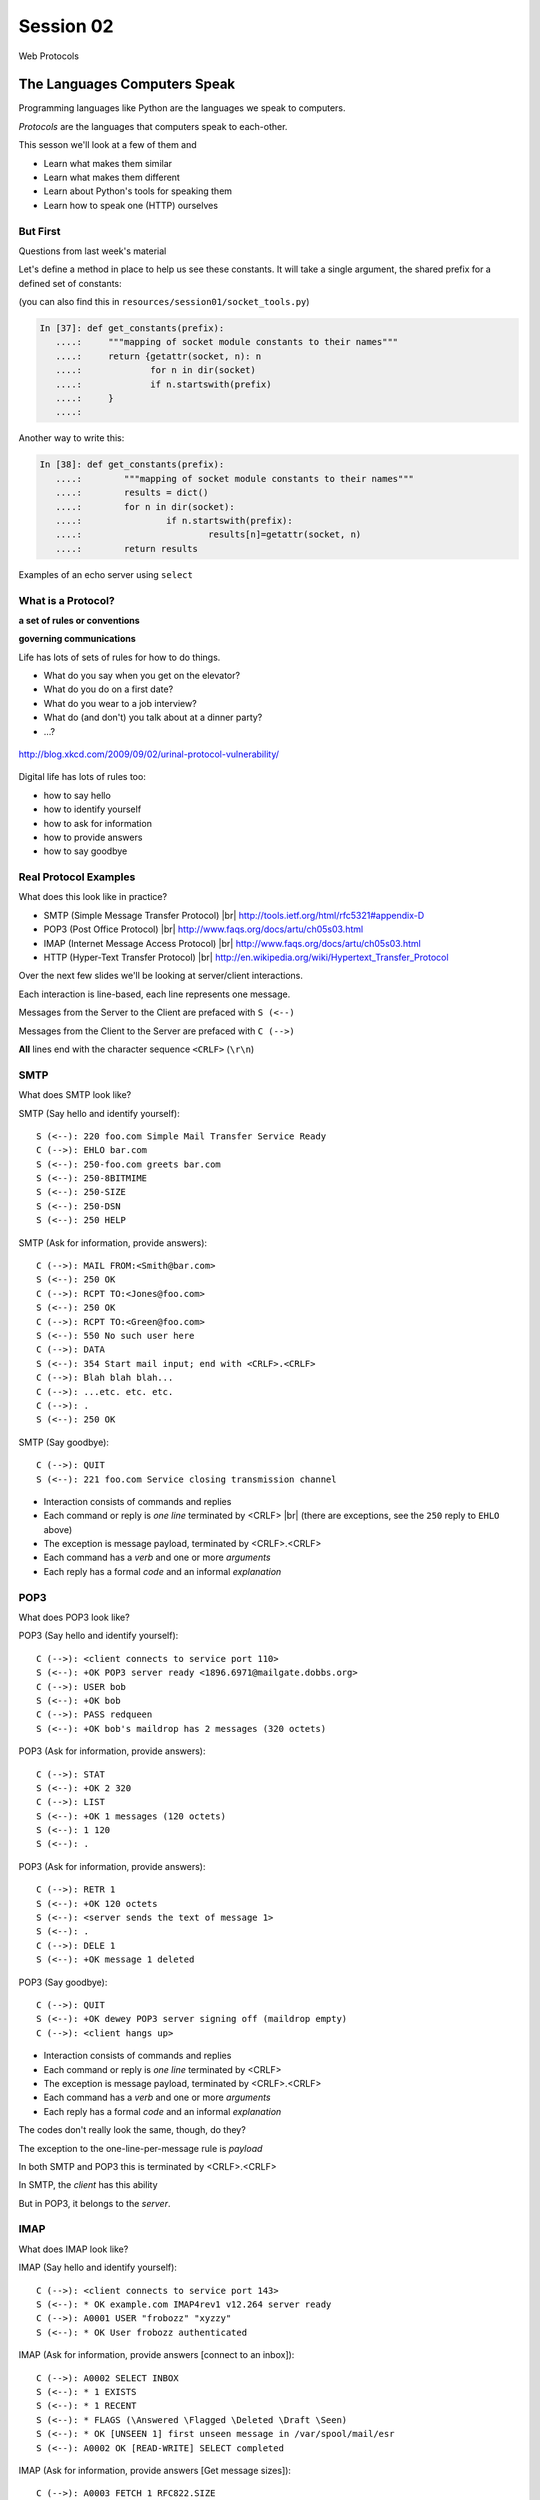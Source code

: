 .. |br| raw:: html

    <br />

**********
Session 02
**********

.. figure:: /_static/protocol.png
    :align: center
    :width: 40%

    Web Protocols

The Languages Computers Speak
=============================

.. rst-class:: build left
.. container::

    Programming languages like Python are the languages we speak to computers.

    *Protocols* are the languages that computers speak to each-other.

    This sesson we'll look at a few of them and

    .. rst-class:: build

    * Learn what makes them similar
    * Learn what makes them different
    * Learn about Python's tools for speaking them
    * Learn how to speak one (HTTP) ourselves


But First
----------

.. rst-class:: large centered

Questions from last week's material


.. nextslide:: A quick utility method

Let's define a method in place to help us see these constants. It will take a
single argument, the shared prefix for a defined set of constants:

.. rst-class:: build
.. container::

    (you can also find this in ``resources/session01/socket_tools.py``)

    .. code-block:: ipython

        In [37]: def get_constants(prefix):
           ....:     """mapping of socket module constants to their names"""
           ....:     return {getattr(socket, n): n
           ....:             for n in dir(socket)
           ....:             if n.startswith(prefix)
           ....:     }
           ....:


.. nextslide:: A quick utility method

Another way to write this:

.. rst-class:: build
.. container::

    .. code-block:: ipython

        In [38]: def get_constants(prefix):
           ....:	"""mapping of socket module constants to their names"""
           ....:	results = dict()
           ....:	for n in dir(socket):
           ....:		if n.startswith(prefix):
           ....:			results[n]=getattr(socket, n)
           ....:	return results


.. nextslide::

.. rst-class:: large centered

Examples of an echo server using ``select``


What is a Protocol?
-------------------

.. rst-class:: build large centered
.. container::

    **a set of rules or conventions**

    **governing communications**


.. nextslide:: Protocols IRL

Life has lots of sets of rules for how to do things.

.. rst-class:: build

* What do you say when you get on the elevator?

* What do you do on a first date?

* What do you wear to a job interview?

* What do (and don't) you talk about at a dinner party?

* ...?


.. nextslide:: Protocols IRL

.. figure:: /_static/icup.png
    :align: center
    :width: 65%

    http://blog.xkcd.com/2009/09/02/urinal-protocol-vulnerability/


.. nextslide:: Protocols In Computers

Digital life has lots of rules too:

.. rst-class:: build

* how to say hello

* how to identify yourself

* how to ask for information

* how to provide answers

* how to say goodbye


Real Protocol Examples
----------------------

What does this look like in practice?

.. rst-class:: build

* SMTP (Simple Message Transfer Protocol) |br|
  http://tools.ietf.org/html/rfc5321#appendix-D

* POP3 (Post Office Protocol) |br|
  http://www.faqs.org/docs/artu/ch05s03.html

* IMAP (Internet Message Access Protocol) |br|
  http://www.faqs.org/docs/artu/ch05s03.html

* HTTP (Hyper-Text Transfer Protocol) |br|
  http://en.wikipedia.org/wiki/Hypertext_Transfer_Protocol


.. nextslide:: A Word on Typography

Over the next few slides we'll be looking at server/client interactions.

.. rst-class:: build
.. container::

    Each interaction is line-based, each line represents one message.

    Messages from the Server to the Client are prefaced with ``S (<--)``

    Messages from the Client to the Server are prefaced with ``C (-->)``

    **All** lines end with the character sequence ``<CRLF>`` (``\r\n``)


SMTP
----

What does SMTP look like?

.. rst-class:: build
.. container::

    SMTP (Say hello and identify yourself)::

        S (<--): 220 foo.com Simple Mail Transfer Service Ready
        C (-->): EHLO bar.com
        S (<--): 250-foo.com greets bar.com
        S (<--): 250-8BITMIME
        S (<--): 250-SIZE
        S (<--): 250-DSN
        S (<--): 250 HELP


.. nextslide::

.. ifslides::

    What does SMTP look like?

SMTP (Ask for information, provide answers)::

    C (-->): MAIL FROM:<Smith@bar.com>
    S (<--): 250 OK
    C (-->): RCPT TO:<Jones@foo.com>
    S (<--): 250 OK
    C (-->): RCPT TO:<Green@foo.com>
    S (<--): 550 No such user here
    C (-->): DATA
    S (<--): 354 Start mail input; end with <CRLF>.<CRLF>
    C (-->): Blah blah blah...
    C (-->): ...etc. etc. etc.
    C (-->): .
    S (<--): 250 OK

.. nextslide::

.. ifslides::

    What does SMTP look like?

SMTP (Say goodbye)::

    C (-->): QUIT
    S (<--): 221 foo.com Service closing transmission channel


.. nextslide:: SMTP Characteristics

.. rst-class:: build

* Interaction consists of commands and replies
* Each command or reply is *one line* terminated by <CRLF> |br|
  (there are exceptions, see the ``250`` reply to ``EHLO`` above)
* The exception is message payload, terminated by <CRLF>.<CRLF>
* Each command has a *verb* and one or more *arguments*
* Each reply has a formal *code* and an informal *explanation*


POP3
----

What does POP3 look like?

.. rst-class:: build
.. container::

    POP3 (Say hello and identify yourself)::

        C (-->): <client connects to service port 110>
        S (<--): +OK POP3 server ready <1896.6971@mailgate.dobbs.org>
        C (-->): USER bob
        S (<--): +OK bob
        C (-->): PASS redqueen
        S (<--): +OK bob's maildrop has 2 messages (320 octets)


.. nextslide::

.. ifslides::

    What does POP3 look like?

POP3 (Ask for information, provide answers)::

    C (-->): STAT
    S (<--): +OK 2 320
    C (-->): LIST
    S (<--): +OK 1 messages (120 octets)
    S (<--): 1 120
    S (<--): .


.. nextslide::

.. ifslides::

    What does POP3 look like?

POP3 (Ask for information, provide answers)::

    C (-->): RETR 1
    S (<--): +OK 120 octets
    S (<--): <server sends the text of message 1>
    S (<--): .
    C (-->): DELE 1
    S (<--): +OK message 1 deleted


.. nextslide::

.. ifslides::

    What does POP3 look like?

POP3 (Say goodbye)::

    C (-->): QUIT
    S (<--): +OK dewey POP3 server signing off (maildrop empty)
    C (-->): <client hangs up>


.. nextslide:: POP3 Characteristics

.. rst-class:: build
.. container::

    .. rst-class:: build

    * Interaction consists of commands and replies
    * Each command or reply is *one line* terminated by <CRLF>
    * The exception is message payload, terminated by <CRLF>.<CRLF>
    * Each command has a *verb* and one or more *arguments*
    * Each reply has a formal *code* and an informal *explanation*

    The codes don't really look the same, though, do they?


.. nextslide:: One Other Difference

The exception to the one-line-per-message rule is *payload*

.. rst-class:: build
.. container::

    In both SMTP and POP3 this is terminated by <CRLF>.<CRLF>

    In SMTP, the *client* has this ability

    But in POP3, it belongs to the *server*.

    .. rst-class:: large centered

        Why?

IMAP
----

What does IMAP look like?

.. rst-class:: build
.. container::

    IMAP (Say hello and identify yourself)::

        C (-->): <client connects to service port 143>
        S (<--): * OK example.com IMAP4rev1 v12.264 server ready
        C (-->): A0001 USER "frobozz" "xyzzy"
        S (<--): * OK User frobozz authenticated


.. nextslide::

.. ifslides::

    What does IMAP look like?

IMAP (Ask for information, provide answers [connect to an inbox])::

    C (-->): A0002 SELECT INBOX
    S (<--): * 1 EXISTS
    S (<--): * 1 RECENT
    S (<--): * FLAGS (\Answered \Flagged \Deleted \Draft \Seen)
    S (<--): * OK [UNSEEN 1] first unseen message in /var/spool/mail/esr
    S (<--): A0002 OK [READ-WRITE] SELECT completed


.. nextslide::

.. ifslides::

    What does IMAP look like?

IMAP (Ask for information, provide answers [Get message sizes])::

    C (-->): A0003 FETCH 1 RFC822.SIZE
    S (<--): * 1 FETCH (RFC822.SIZE 2545)
    S (<--): A0003 OK FETCH completed


.. nextslide::

.. ifslides::

    What does IMAP look like?

IMAP (Ask for information, provide answers [Get first message header])::

    C (-->): A0004 FETCH 1 BODY[HEADER]
    S (<--): * 1 FETCH (RFC822.HEADER {1425}
    <server sends 1425 octets of message payload>
    S (<--): )
    S (<--): A0004 OK FETCH completed


.. nextslide::

.. ifslides::

    What does IMAP look like?

IMAP (Ask for information, provide answers [Get first message body])::

    C (-->): A0005 FETCH 1 BODY[TEXT]
    S (<--): * 1 FETCH (BODY[TEXT] {1120}
    <server sends 1120 octets of message payload>
    S (<--): )
    S (<--): * 1 FETCH (FLAGS (\Recent \Seen))
    S (<--): A0005 OK FETCH completed

.. nextslide::

.. ifslides::

    What does IMAP look like?

IMAP (Say goodbye)::

    C (-->): A0006 LOGOUT
    S (<--): * BYE example.com IMAP4rev1 server terminating connection
    S (<--): A0006 OK LOGOUT completed
    C (-->): <client hangs up>


.. nextslide:: IMAP Characteristics

.. rst-class:: build

* Interaction consists of commands and replies
* Each command or reply is *one line* terminated by <CRLF>
* Each command has a *verb* and one or more *arguments*
* Each reply has a formal *code* and an informal *explanation*


.. nextslide:: IMAP Differences

.. rst-class:: build
.. container::

    .. rst-class:: build

    * Commands and replies are prefixed by 'sequence identifier'
    * Payloads are prefixed by message size, rather than terminated by reserved
      sequence

    Compared with POP3, what do these differences suggest?


Using IMAP in Python
--------------------

Let's try this out for ourselves!

.. rst-class:: build
.. container::

    .. container::

        Fire up your python interpreters and prepare to type.


.. nextslide::

Begin by importing the ``imaplib`` module from the Python Standard Library:

.. rst-class:: build
.. container::

    .. code-block:: ipython

        In [1]: import imaplib
        In [2]: dir(imaplib)
        Out[2]:
        ['AllowedVersions',
         'CRLF',
         'Commands',
        ...
         'timedelta',
         'timezone']
        In [3]: imaplib.Debug = 4

    Setting ``imap.Debug`` shows us what is sent and received


.. nextslide::

I've created a temporary gmail account for us to use.


.. nextslide::

.. figure:: /_static/gmaildocs.PNG
    :align: center
    :width: 70%

 
.. nextslide::

.. figure:: /_static/lesssecureaccess.PNG
    :align: center
    :width: 70%

 
.. nextslide::

We'll need to set up a client to speak to the email account.

.. nextslide::

.. rst-class:: build
.. container::

    Our server requires SSL (Secure Socket Layer) for connecting to IMAP
    servers, so let's initialize an IMAP4_SSL client and authenticate:

    .. code-block:: ipython

        In [4]: conn = imaplib.IMAP4_SSL('imap.gmail.com')
          22:40.32 imaplib version 2.58
          22:40.32 new IMAP4 connection, tag=b'IMKC'
          22:40.38 < b'* OK [CAPABILITY IMAP4rev1 LITERAL+ SASL-IR LOGIN-REFERRALS ID ENABLE IDLE AUTH=PLAIN] Dovecot ready.'
          22:40.38 > b'IMKC0 CAPABILITY'
          22:40.45 < b'* CAPABILITY IMAP4rev1 LITERAL+ SASL-IR LOGIN-REFERRALS ID ENABLE IDLE AUTH=PLAIN'
          22:40.45 < b'IMKC0 OK Capability completed.'
          22:40.45 CAPABILITIES: ('IMAP4REV1', 'LITERAL+', 'SASL-IR', 'LOGIN-REFERRALS', 'ID', 'ENABLE', 'IDLE', 'AUTH=PLAIN')
        In [5]: conn.login('crisewing_demobox', 's00p3rs3cr3t')
          22:59.92 > b'IMKC1 LOGIN crisewing_demobox "s00p3rs3cr3t"'
          23:01.79 < b'* CAPABILITY IMAP4rev1 SASL-IR SORT THREAD=REFERENCES MULTIAPPEND UNSELECT LITERAL+ IDLE CHILDREN NAMESPACE LOGIN-REFERRALS STARTTLS AUTH=PLAIN'
          23:01.79 < b'IMKC1 OK Logged in.'
        Out[5]: ('OK', [b'Logged in.'])

.. nextslide::

We can start by listing the mailboxes we have on the server:

.. code-block:: ipython

    In [6]: conn.list()
      26:30.64 > b'IMKC2 LIST "" *'
      26:30.72 < b'* LIST (\\HasNoChildren) "." "Trash"'
      26:30.72 < b'* LIST (\\HasNoChildren) "." "Drafts"'
      26:30.72 < b'* LIST (\\HasNoChildren) "." "Sent"'
      26:30.72 < b'* LIST (\\HasNoChildren) "." "Junk"'
      26:30.72 < b'* LIST (\\HasNoChildren) "." "INBOX"'
      26:30.72 < b'IMKC2 OK List completed.'
    Out[6]:
    ('OK',
     [b'(\\HasNoChildren) "." "Trash"',
      b'(\\HasNoChildren) "." "Drafts"',
      b'(\\HasNoChildren) "." "Sent"',
      b'(\\HasNoChildren) "." "Junk"',
      b'(\\HasNoChildren) "." "INBOX"'])


.. nextslide::

To interact with our email, we must select a mailbox from the list we received
earlier:

.. code-block:: ipython

    In [7]: conn.select('INBOX')
      27:20.96 > b'IMKC3 SELECT INBOX'
      27:21.04 < b'* FLAGS (\\Answered \\Flagged \\Deleted \\Seen \\Draft)'
      27:21.04 < b'* OK [PERMANENTFLAGS (\\Answered \\Flagged \\Deleted \\Seen \\Draft \\*)] Flags permitted.'
      27:21.04 < b'* 1 EXISTS'
      27:21.04 < b'* 0 RECENT'
      27:21.04 < b'* OK [UNSEEN 1] First unseen.'
      27:21.04 < b'* OK [UIDVALIDITY 1357449499] UIDs valid'
      27:21.04 < b'* OK [UIDNEXT 24] Predicted next UID'
      27:21.04 < b'IMKC3 OK [READ-WRITE] Select completed.'
    Out[7]: ('OK', [b'1'])


.. nextslide::

We can search our selected mailbox for messages matching one or more criteria.

.. rst-class:: build
.. container::

    The return value is a list of bytestrings containing the UIDs of messages
    that match our search:

    .. code-block:: ipython

        In [8]: conn.search(None, '(FROM "cris")')
          28:43.02 > b'IMKC4 SEARCH (FROM "cris")'
          28:43.09 < b'* SEARCH 1'
          28:43.09 < b'IMKC4 OK Search completed.'
        Out[8]: ('OK', [b'1'])

.. nextslide::

Once we've found a message we want to look at, we can use the ``fetch``
command to read it from the server.

.. rst-class:: build
.. container::

    IMAP allows fetching each part of a message independently:

    .. code-block:: ipython

        In [9]: conn.fetch('1', 'BODY[HEADER]')
          ...
        Out[9]: ('OK', ...)

        In [10]: conn.fetch('1', 'FLAGS')
          ...
        Out[10]: ('OK', [b'1 (FLAGS (\\Seen))'])

        In [11]: conn.fetch('1', 'BODY[TEXT]')
          ...
        Out[11]: ('OK', ...)

    What does the message say?

.. nextslide:: Batteries Included

Python even includes an *email* library that would allow us to interact with
this message in an *OO* style.

.. rst-class:: build

.. container::

    *Neat, Huh?*

What Have We Learned?
---------------------

.. rst-class:: build
.. container::

    .. rst-class:: build

    * Protocols are just a set of rules for how to communicate

    * Protocols tell us how to parse and delimit messages

    * Protocols tell us what messages are valid

    * If we properly format request messages to a server, we can get response
      messages

    * Python supports a number of these protocols

    * So we don't have to remember how to format the commands ourselves

    But in every case we've seen, we could do the same thing with a socket and
    some strings


Break Time
----------

Let's take a few minutes here to clear our heads.

.. rst-class:: build
.. container::

    When we return, we'll learn about the king of protocols,

    .. rst-class:: large centered

    HTTP


HTTP
====

.. rst-class:: left
.. container::

    HTTP is no different

    .. rst-class:: build
    .. container::

        HTTP is also message-centered, with two-way communications:

        .. rst-class:: build

        * Requests (Asking for information)
        * Responses (Providing answers)


What does HTTP look like?
-------------------------

HTTP (Ask for information):

.. code-block:: http

    GET /index.html HTTP/1.1<CRLF>
    Host: www.example.com<CRLF>
    <CRLF>

.. ifnotslides::

    .. note:: the ``<CRLF>`` you see here is a visualization of the ``\r\n``
              character sequence.

.. ifslides::

    **note**: the ``<CRLF>`` you see here is a visualization of the ``\r\n``
    character sequence.


.. nextslide::

HTTP (Provide answers):

.. code-block:: http

    HTTP/1.1 200 OK
    Date: Mon, 23 May 2005 22:38:34 GMT
    Server: Apache/1.3.3.7 (Unix) (Red-Hat/Linux)
    Last-Modified: Wed, 08 Jan 2003 23:11:55 GMT
    Etag: "3f80f-1b6-3e1cb03b"
    Accept-Ranges:  none
    Content-Length: 438
    Connection: close
    Content-Type: text/html; charset=UTF-8
    <CRLF>
    <!DOCTYPE html>\n<html>\n  <head>\n    <title>This is a .... </html>

Pay particular attention to the ``<CRLF>`` on a line by itself.


.. nextslide:: HTTP Core Format

In HTTP, both *request* and *response* share a common basic format:

.. rst-class:: build

* Line separators are <CRLF> (familiar, no?)
* A required initial line (a command or a response code)
* A (mostly) optional set of headers, one per line
* A blank line
* An optional body


Implementing HTTP
-----------------

Let's investigate the HTTP protocol a bit in real life.

.. rst-class:: build
.. container::

    We'll do so by building a simplified HTTP server, one step at a time.

    There is a copy of the echo server from last time in
    ``resources/session02``. It's called ``http_server.py``.

    In a terminal, move into that directory. We'll be doing our work here for
    the rest of the session


.. nextslide:: TDD IRL (a quick aside)

Test Driven Development (TDD) is all the rage these days.

.. rst-class:: build
.. container::

    It means that before you write code, you first write tests demonstrating
    what you want your code to do.

    When all your tests pass, you are finished. You did this for your last
    assignment.

    We'll be doing it again today.


.. nextslide:: Run the Tests

From inside ``resources/session02`` start a second python interpreter and run
``$ python http_server.py``

.. rst-class:: build
.. container::

    In your first interpreter run the tests. You should see similar output:

    .. code-block:: bash

        $ python tests.py
        [...]
        Ran 10 tests in 0.054s

        FAILED (failures=3, errors=7)

    Let's take a few minutes here to look at these tests and understand them.


.. nextslide:: Viewing an HTTP Request

Our job is to make all those tests pass.

.. rst-class:: build
.. container::

    First, though, let's pretend this server really is a functional HTTP
    server.

    This time, instead of using the echo client to make a connection to the
    server, let's use a web browser!

    Point your favorite browser at ``http://localhost:10000``


.. nextslide:: A Bad Interaction

First, look at the printed output from your echo server.

.. rst-class:: build
.. container::

    Second, note that your browser is still waiting to finish loading the page

    Moreover, your server should also be hung, waiting for more from the
    'client'

    This is because the server is waiting for the browser to respond

    And at the same time, the browser is waiting for the server to indicate it
    is done.

    Our server does not yet speak the HTTP protocol, but the browser is
    expecting it.

.. nextslide:: Echoing A Request

Kill your server with ``ctrl-c`` (the keyboard interrupt) and you should see
some printed content in your browser:

.. rst-class:: build
.. container::

    .. code-block:: http

        GET / HTTP/1.1
        Host: localhost:10000
        User-Agent: Mozilla/5.0 (Macintosh; Intel Mac OS X 10.6; rv:22.0) Gecko/20100101 Firefox/22.0
        Accept: text/html,application/xhtml+xml,application/xml;q=0.9,*/*;q=0.8
        Accept-Language: en-US,en;q=0.5
        Accept-Encoding: gzip, deflate
        DNT: 1
        Cookie: __utma=111872281.383966302.1364503233.1364503233.1364503233.1; __utmz=111872281.1364503233.1.1.utmcsr=(direct)|utmccn=(direct)|utmcmd=(none); csrftoken=uiqj579iGRbReBHmJQNTH8PFfAz2qRJS
        Connection: keep-alive
        Cache-Control: max-age=0

    Your server is simply echoing what it receives, so this is an *HTTP
    Request* as sent by your browser.

.. nextslide:: HTTP Debugging


When working on HTTP applications, it's nice to be able to see all this going back
and forth.

.. rst-class:: build
.. container::

    Good browsers support this with a set of developer tools built-in.

    .. rst-class:: build

    * firefox -> ctrl-shift-K or cmd-opt-K (os X)
    * safari -> enable in preferences:advanced then cmd-opt-i
    * chrome -> ctrl-shift-i or cmd-opt-i (os X)
    * IE (7.0+) -> F12 or tools menu -> developer tools

    The 'Net(work)' pane of these tools can show you both request and response,
    headers and all. Very useful.


.. nextslide:: Stop! Demo Time

.. rst-class:: centered

**Let's take a quick look**


.. nextslide:: Other Debugging Options

Sometimes you need or want to debug http requests that are not going through
your browser.

.. rst-class:: build
.. container::

    Or perhaps you need functionality that is not supported by in-browser tools
    (request munging, header mangling, decryption of https request/responses)

    Then it might be time for an HTTP debugging proxy:

    .. rst-class:: build

    * windows: http://www.fiddler2.com/fiddler2/
    * win/osx/linux: http://www.charlesproxy.com/

    We won't cover any of these tools here today.  But you can check them out
    when you have the time.


Step 1: Basic HTTP Protocol
---------------------------

In HTTP 1.0, the only required line in an HTTP request is this:

.. code-block:: http

    GET /path/to/index.html HTTP/1.0<CRLF>
    <CRLF>

.. rst-class:: build
.. container::

    As virtual hosting grew more common, that was not enough, so HTTP 1.1 adds
    a single required *header*, **Host**:

    .. code-block:: http

        GET /path/to/index.html HTTP/1.1<CRLF>
        Host: www.mysite1.com:80<CRLF>
        <CRLF>


.. nextslide:: HTTP Responses

In both HTTP 1.0 and 1.1, a proper response consists of an intial line,
followed by optional headers, a single blank line, and then optionally a
response body:

.. rst-class:: build
.. container::

    .. code-block:: http

        HTTP/1.1 200 OK<CRLF>
        Content-Type: text/plain<CRLF>
        <CRLF>
        this is a pretty minimal response

    Let's update our server to return such a response.

.. nextslide:: Returning a Canned HTTP Response

Begin by implementing a new function in your ``http_server.py`` script called
`response_ok`.

.. rst-class:: build
.. container::

    It can be super-simple for now.  We'll improve it later.

    .. container::

        It needs to return our minimal response from above:

        .. code-block:: http

            HTTP/1.1 200 OK<CRLF>
            Content-Type: text/plain<CRLF>
            <CRLF>
            this is a pretty minimal response

    **Remember, <CRLF> is a placeholder for the** ``\r\n`` **character sequence**


.. nextslide:: My Solution

.. code-block:: python

    def response_ok():
        """returns a basic HTTP response"""
        resp = []
        resp.append(b"HTTP/1.1 200 OK")
        resp.append(b"Content-Type: text/plain")
        resp.append(b"")
        resp.append(b"this is a pretty minimal response")
        return b"\r\n".join(resp)

Did you remember that sockets only accept bytes?


.. nextslide:: Run The Tests

We've now implemented a function that is tested by our tests. Let's run them
again:

.. rst-class:: build
.. container::

    .. code-block:: bash

        $ python tests.py
        [...]
        ----------------------------------------------------------------------
        Ran 10 tests in 0.002s

        FAILED (failures=3, errors=3)

    Great!  We've now got 4 tests that pass.  Good work.

.. nextslide:: Server Modifications

Next, we need to rebuild the server loop from our echo server for it's new
purpose:

.. rst-class:: build
.. container::

    It should now wait for an incoming request to be *finished*, *then* send a
    response back to the client.

    The response it sends can be the result of calling our new ``response_ok``
    function for now.

    We could also bump up the ``recv`` buffer size to something more reasonable
    for HTTP traffic, say 1024.

.. nextslide:: My Solution

.. code-block:: python

    # ...
    try:
        while True:
            print('waiting for a connection', file=log_buffer)
            conn, addr = sock.accept()  # blocking
            try:
                print('connection - {0}:{1}'.format(*addr), file=log_buffer)
                while True:
                    data = conn.recv(1024)
                    if len(data) < 1024:
                        break
                print('sending response', file=log_buffer)
                response = response_ok()
                conn.sendall(response)
            finally:
                conn.close()
    # ...


.. nextslide:: Run The Tests

Once you've got that set, restart your server::

    $ python http_server.py

.. rst-class:: build
.. container::

    Then you can re-run your tests:

    .. code-block:: bash

        $ python tests.py
        [...]
        ----------------------------------------------------------------------
        Ran 10 tests in 0.003s

        FAILED (failures=2, errors=3)

    Five tests now pass!

Step 2: Handling HTTP Methods
-----------------------------

Every HTTP request **must** begin with a single line, broken by whitespace into
three parts:

.. code-block:: http

    GET /path/to/index.html HTTP/1.1

.. rst-class:: build
.. container::

    The three parts are the *method*, the *URI*, and the *protocol*

    Let's look at each in turn.


.. nextslide:: HTTP Methods

**GET** ``/path/to/index.html HTTP/1.1``

.. rst-class:: build

* Every HTTP request must start with a *method*
* There are four main HTTP methods:

  .. rst-class:: build

  * GET
  * POST
  * PUT
  * DELETE

* There are others, notably HEAD, but you won't see them too much


.. nextslide:: HTTP Methods

These four methods are mapped to the four basic steps (*CRUD*) of persistent
storage:

.. rst-class:: build

* POST = Create
* GET = Read
* PUT = Update
* DELETE = Delete


.. nextslide:: Methods: Safe <--> Unsafe

HTTP methods can be categorized as **safe** or **unsafe**, based on whether
they might change something on the server:

.. rst-class:: build
.. container::

    .. rst-class:: build

    * Safe HTTP Methods

      * GET

    * Unsafe HTTP Methods

      * POST
      * PUT
      * DELETE

    This is a *normative* distinction, which is to say **be careful**


.. nextslide:: Methods: Idempotent <--> ???

HTTP methods can be categorized as **idempotent**.

.. rst-class:: build
.. container::

    This means that a given request will always have the same result:

    .. rst-class:: build

    * Idempotent HTTP Methods

      * GET
      * PUT
      * DELETE

    * Non-Idempotent HTTP Methods

      * POST

    Again, *normative*. The developer is responsible for ensuring that it is true.


.. nextslide:: HTTP Method Handling

Let's keep things simple, our server will only respond to *GET* requests.

.. rst-class:: build
.. container::

    We need to create a function that parses a request and determines if we can
    respond to it: ``parse_request``.

    If the request method is not *GET*, our method should raise an error

    Remember, although a request is more than one line long, all we care about
    here is the first line


.. nextslide:: My Solution

.. code-block:: python

    def parse_request(request):
        first_line = request.split("\r\n", 1)[0]
        method, uri, protocol = first_line.split()
        if method != "GET":
            raise NotImplementedError("We only accept GET")
        print('request is okay', file=sys.stderr)


.. nextslide:: Update the Server

We'll also need to update the server code. It should

.. rst-class:: build

* save the request as it comes in
* check the request using our new function
* send an OK response if things go well


.. nextslide:: My Solution

.. code-block:: python

    # ...
    conn, addr = sock.accept() # blocking
    try:
        print('connection - {0}:{1}'.format(*addr), file=log_buffer)
        request = ""
        while True:
            data = conn.recv(1024)
            request += data.decode('utf8')
            if len(data) < 1024 or not data:
                break

        parse_request(request)
        print('sending response', file=log_buffer)
        response = response_ok()
        conn.sendall(response)
    finally:
        conn.close()
    # ...


.. nextslide:: Run The Tests

Quit and restart your server now that you've updated the code::

    $ python http_server.py

.. rst-class:: build
.. container::

    At this point, we should have seven tests passing:

    .. code-block:: bash

        $ python tests.py
        Ran 10 tests in 0.002s

        FAILED (failures=1, errors=2)


.. nextslide:: What About a Browser?

The server quit during the tests, but an HTTP request from the browser should
work fine now.

.. rst-class:: build
.. container::

    Restart the server and reload your browser.  You should see your OK
    response.

    We can use the ``simple_client.py`` script in our resources to test our
    error condition.  In a second terminal window run the script like so::

        $ python simple_client.py "POST / HTTP/1.0\r\n\r\n"

    This should cause the server to crash.


Step 3: Error Responses
-----------------------

Okay, so the outcome there was pretty ugly. The client went off the rails, and
our server has terminated as well.

.. rst-class:: build
.. container::

    .. rst-class:: centered

        **why?**

    The HTTP protocol allows us to handle errors like this more gracefully.

    .. rst-class:: centered

    **Enter the Response Code**


.. nextslide:: HTTP Response Codes

``HTTP/1.1`` **200 OK**

All HTTP responses must include a **response code** indicating the outcome of
the request.

.. rst-class:: build
.. container::

    .. rst-class:: build

    * 1xx (HTTP 1.1 only) - Informational message
    * 2xx - Success of some kind
    * 3xx - Redirection of some kind
    * 4xx - Client Error of some kind
    * 5xx - Server Error of some kind

    The text bit makes the code more human-readable


.. nextslide:: Common Response Codes

There are certain HTTP response codes you are likely to see (and use) most
often:

.. rst-class:: build
.. container::

    .. rst-class:: build

    * ``200 OK`` - Everything is good
    * ``301 Moved Permanently`` - You should update your link
    * ``304 Not Modified`` - You should load this from cache
    * ``404 Not Found`` - You've asked for something that doesn't exist
    * ``500 Internal Server Error`` - Something bad happened

    Do not be afraid to use other, less common codes in building good apps.
    There are a lot of them for a reason.

    See http://www.w3.org/Protocols/rfc2616/rfc2616-sec10.html


.. nextslide:: Handling our Error

Luckily, there's an error code that is tailor-made for this situation.

.. rst-class:: build
.. container::

    The client has made a request using a method we do not support

    ``405 Method Not Allowed``

    Let's add a new function that returns this error code. It should be called
    ``response_method_not_allowed``

    Remember, it must be a complete HTTP Response with the correct *code*


.. nextslide:: My Solution

.. code-block:: python

    def response_method_not_allowed():
        """returns a 405 Method Not Allowed response"""
        resp = []
        resp.append(b"HTTP/1.1 405 Method Not Allowed")
        resp.append(b"")
        return b"\r\n".join(resp)


.. nextslide:: Server Updates

Again, we'll need to update the server to handle this error condition
correctly.  It should

.. rst-class:: build

* catch the exception raised by the ``parse_request`` function
* create our new error response as a result
* if no exception is raised, then create the OK response
* return the generated response to the user

.. nextslide:: My Solution

.. code-block:: python

    # ...
    while True:
        data = conn.recv(1024)
        request += data.decode('utf8')
        if len(data) < 1024:
            break

    try:
        parse_request(request)
    except NotImplementedError:
        response = response_method_not_allowed()
    else:
        response = response_ok()

    print('sending response', file=log_buffer)
    conn.sendall(response)
    # ...


.. nextslide:: Run The Tests

Start your server (or restart it if by some miracle it's still going).

.. rst-class:: build
.. container::

    Then run the tests again::

        $ python tests.py
        [...]
        Ran 10 tests in 0.002s

        OK

    Wahoo! All our tests are passing. That means we are done writing code for
    now.


Step 4: Serving Resources
-------------------------

We've got a very simple server that accepts a request and sends a response.
But what happens if we make a different request?

.. rst-class:: build
.. container::

    .. container::

        In your web browser, enter the following URL::

            http://localhost:10000/page

    .. container::

        What happened? What happens if you use this URL::

            http://localhost:10000/section/page?


.. nextslide:: Determining a Resource

We expect different urls to result in different responses.

.. rst-class:: build
.. container::

    Each separate *path* provided should map to a *resource*

    But this isn't happening with our server, for obvious reasons.

    It brings us back to the second element of that first line of an HTTP
    request.

    .. rst-class:: centered

    **The Return of the URI**


.. nextslide:: HTTP Requests: URI

``GET`` **/path/to/index.html** ``HTTP/1.1``

.. rst-class:: build

* Every HTTP request must include a **URI** used to determine the **resource** to
  be returned

* URI??
  http://stackoverflow.com/questions/176264/whats-the-difference-between-a-uri-and-a-url/1984225#1984225

* Resource?  Files (html, img, .js, .css), but also:

  .. rst-class:: build

  * Dynamic scripts
  * Raw data
  * API endpoints

.. nextslide:: Parsing a Request

Our ``parse_request`` method actually already finds the ``uri`` in the first
line of a request

.. rst-class:: build
.. container::

    All we need to do is update the method so that it *returns* that uri

    Then we can use it.

.. nextslide:: My Solution

.. code-block:: python

    def parse_request(request):
        first_line = request.split("\r\n", 1)[0]
        method, uri, protocol = first_line.split()
        if method != "GET":
            raise NotImplementedError("We only accept GET")
        print >>sys.stderr, 'request is okay'
        # add the following line:
        return uri

.. nextslide:: Pass It Along

Now we can update our server code so that it uses the return value of
``parse_request``.

.. rst-class:: build
.. container::

    That's a pretty simple change:

    .. code-block:: python

        try:
            uri = parse_request(request)  # update this line
        except NotImplementedError:
            response = response_method_not_allowed()
        else:
            # and modify this block
            try:
                content, mime_type = resolve_uri(url)
            except NameError:
                response = response_not_found()
            else:
                response = response_ok(content, mime_type)

Homework
========

.. rst-class:: left
.. container::

    You may have noticed that we just added calls to functions that don't yet
    exist

    .. rst-class:: build
    .. container::

        It's a program that shows you what you want to do, but won't actually
        run.

        For your homework this week you will create these functions, completing
        the HTTP server.

        Your starting point will be what we've made here in class.

        I've added a directory to ``resources/session02`` called ``homework``.

        In it, you'll find this ``http_server.py`` file we've just written in
        class.

        That file also contains enough stub code for the missing functions to
        let the server run.

        And there are more tests for you to make pass!

One Step At A Time
------------------

Take the following steps one at a time. Run the tests in
``assignments/session02/homework`` between to ensure that you are getting it
right.

.. rst-class:: build

* Complete the stub ``resolve_uri`` function so that it handles looking up
  resources on disk using the URI returned by ``parse_request``.

* Make sure that if the URI does not map to a file that exists, it raises an
  appropriate error for our server to handle.

* Complete the ``response_not_found`` function stub so that it returns a 404
  response.

* Update ``response_ok`` so that it uses the values returned by ``resolve_uri``
  by the URI. (these have already been added to the function signature)

* You'll plug those values into the response you generate in the way required
  by the protocol


HTTP Headers
------------

Along the way, you'll discover that simply returning the content of a file as
an HTTP response body is insufficient. Different *types* of content need to
be identified to your browser

.. rst-class:: build
.. container::

    We can fix this by passing information about exactly what we are returning
    as part of the response.

    HTTP provides for this type of thing with the generic idea of *Headers*


HTTP Headers
------------

Both requests and responses can contain **headers** of the form ``Name: Value``

.. rst-class:: build
.. container::

    .. rst-class:: build

    * HTTP 1.0 has 16 valid headers, 1.1 has 46
    * Any number of spaces or tabs may separate the *name* from the *value*
    * If a header line starts with spaces or tabs, it is considered part of the
      value for the previous header
    * Header *names* are **not** case-sensitive, but *values* may be

    read more about HTTP headers: http://www.cs.tut.fi/~jkorpela/http.html


Content-Type Header
-------------------

A very common header used in HTTP responses is ``Content-Type``. It tells the
client what to expect.

.. rst-class:: build
.. container::

    .. rst-class:: build

    * uses **mime-type** (Multi-purpose Internet Mail Extensions)
    * foo.jpeg - ``Content-Type: image/jpeg``
    * foo.png - ``Content-Type: image/png``
    * bar.txt - ``Content-Type: text/plain``
    * baz.html - ``Content-Type: text/html``

    There are *many* mime-type identifiers:
    http://www.freeformatter.com/mime-types-list.html


Mapping Mime-types
------------------

By mapping a given file to a mime-type, we can write a header.

.. rst-class:: build
.. container::

    The standard lib module ``mimetypes`` does just this.

    We can guess the mime-type of a file based on the filename or map a file
    extension to a type:

    .. code-block:: pycon

        >>> import mimetypes
        >>> mimetypes.guess_type('file.txt')
        ('text/plain', None)
        >>> mimetypes.types_map['.txt']
        'text/plain'


Resolving a URI
---------------

Your ``resolve_uri`` function will need to accomplish the following tasks:

.. rst-class:: build

* It should take a URI as the sole argument

* It should map the pathname represented by the URI to a filesystem location.

* It should have a 'home directory', and look only in that location.

* If the URI is a directory, it should return a plain-text listing of the
  directory contents and the mimetype ``text/plain``.

* If the URI is a file, it should return the contents of that file and its
  correct mimetype.

* If the URI does not map to a real location, it should raise an exception
  that the server can catch to return a 404 response.


Use Your Tests
--------------

One of the benefits of test-driven development is that the tests that are
failing should tell you what code you need to write.

.. rst-class:: build
.. container::

    As you work your way through the steps outlined above, look at your tests.
    Write code that makes them pass.

    If all the tests in ``assignments/session02/tests.py`` are passing, you've
    completed the assignment.


Submitting Your Homework
------------------------

To submit your homework:

.. rst-class:: build
.. container::

    .. rst-class:: build

    * Do your work in the ``assignments/session02`` directory of **your fork** of
      the class respository

    * When you have all tests passing, push your work to **your fork** in github.

    * Using the github web interface, send me a pull request.

    I will review your work when I receive your pull requests, make comments on
    it there, and then close the pull request.


A Few Steps Further
-------------------

If you are able to finish the above in less than 4-6 hours, consider taking on
one or more of the following challenges:

.. rst-class:: build

* Format directory listings as HTML, so you can link to files.
* Add a GMT ``Date:`` header in the proper format (RFC-1123) to responses.
  *hint: see email.utils.formatdate in the python standard library*
* Add a ``Content-Length:`` header for ``OK`` responses that provides a
  correct value.
* Protect your server against errors by providing, and using, a function that
  returns a ``500 Internal Server Error`` response.
* Instead of returning the python script in ``webroot`` as plain text, execute
  the file and return the results as HTML.
